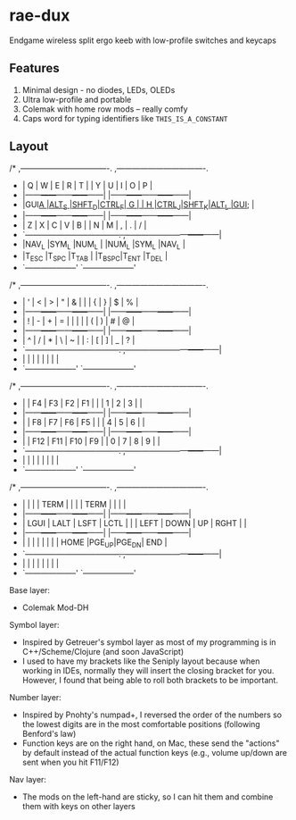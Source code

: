 * rae-dux
Endgame wireless split ergo keeb with low-profile switches and keycaps

[[https://i.imgur.com/UK9RJ01.jpg]]

** Features
1. Minimal design - no diodes, LEDs, OLEDs
2. Ultra low-profile and      portable
3. Colemak with home row mods -- really comfy
4. Caps word for typing identifiers like =THIS_IS_A_CONSTANT=

** Layout
#+begin_example
/* ,----------------------------------.                ,----------------------------------.
 * |  Q   |  W   |  E   |  R   |  T   |                |  Y   |  U   |  I   |  O   |  P   |
 * |------+------+------+------+------|                |------+------+------+------+------|
 * |GUI_A |ALT_S |SHFT_D|CTRL_F|  G   |                |  H   |CTRL_J|SHFT_K|ALT_L |GUI_; |
 * |------+------+------+------+------|                |------+------+------+------+------|
 * |  Z   |  X   |  C   |  V   |  B   |                |  N   |  M   |  ,   |  .   |  /   |
 * `------+------+------+------+------+------.  ,------+------+------+------+------+------|
 *                      |NAV_L |SYM_L |NUM_L |  |NUM_L |SYM_L |NAV_L |
 *                      |T_ESC |T_SPC |T_TAB |  |T_BSPC|T_ENT |T_DEL |
 *                      `--------------------'  `--------------------'

/* ,----------------------------------.                ,----------------------------------.
 * |  '   |  <   |  >   |  "   |  &   |                |      |  {   |  }   |  $   |  %   |
 * |------+------+------+------+------|                |------+------+------+------+------|
 * |  !   |  -   |  +   |  =   |  |   |                |      |  (   |  )   |  #   |  @   |
 * |------+------+------+------+------|                |------+------+------+------+------|
 * |  ^   |  /   |  *   |  \   |  ~   |                |  :   |  [   |  ]   |  _   |  ?   |
 * `------+------+------+------+------+------.  ,------+------+------+------+------+------|
 *                      |      |      |      |  |      |      |      |
 *                      `--------------------'  `--------------------'

/* ,----------------------------------.                ,----------------------------------.
 * |      |  F4  |  F3  |  F2  |  F1  |                |      |  1   |  2   |  3   |      |
 * |------+------+------+------+------|                |------+------+------+------+------|
 * |      |  F8  |  F7  |  F6  |  F5  |                |      |  4   |  5   |  6   |      |
 * |------+------+------+------+------|                |------+------+------+------+------|
 * |      |  F12 |  F11 |  F10 |  F9  |                |  0   |  7   |  8   |  9   |      |
 * `------+------+------+------+------+------.  ,------+------+------+------+------+------|
 *                      |      |      |      |  |      |      |      |
 *                      `--------------------'  `--------------------'

/* ,----------------------------------.                ,----------------------------------.
 * |      |      |      | TERM |      |                |      | TERM |      |      |      |
 * |------+------+------+------+------|                |------+------+------+------+------|
 * | LGUI | LALT | LSFT | LCTL |      |                | LEFT | DOWN |  UP  | RGHT |      |
 * |------+------+------+------+------|                |------+------+------+------+------|
 * |      |      |      |      |      |                |      | HOME |PGE_UP|PGE_DN| END  |
 * `------+------+------+------+------+------.  ,------+------+------+------+------+------|
 *                      |      |      |      |  |     |       |      |
 *                      `--------------------'  `--------------------'

Base layer:
+ Colemak Mod-DH

Symbol layer:
+ Inspired by Getreuer's symbol layer as most of my programming is in C++/Scheme/Clojure (and soon JavaScript)
+ I used to have my brackets like the Seniply layout because when working in IDEs, normally they will insert the closing bracket for you. However, I found that being able to roll both brackets to be important.

Number layer:
+ Inspired by Pnohty's numpad+, I reversed the order of the numbers so the lowest digits are in the most comfortable positions (following Benford's law)
+ Function keys are on the right hand, on Mac, these send the "actions" by default instead of the actual function keys (e.g., volume up/down are sent when you hit F11/F12)

Nav layer:
+ The mods on the left-hand are sticky, so I can hit them and combine them with keys on other layers